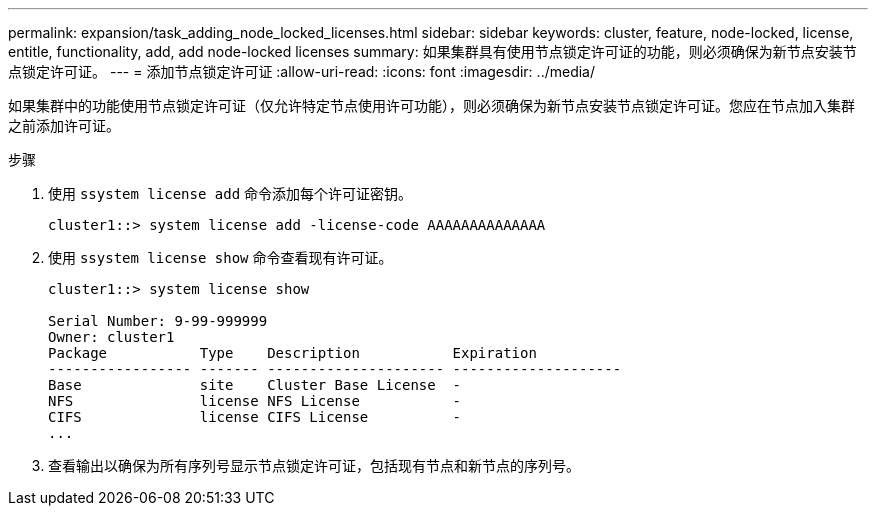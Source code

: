 ---
permalink: expansion/task_adding_node_locked_licenses.html 
sidebar: sidebar 
keywords: cluster, feature, node-locked, license, entitle, functionality, add, add node-locked licenses 
summary: 如果集群具有使用节点锁定许可证的功能，则必须确保为新节点安装节点锁定许可证。 
---
= 添加节点锁定许可证
:allow-uri-read: 
:icons: font
:imagesdir: ../media/


[role="lead"]
如果集群中的功能使用节点锁定许可证（仅允许特定节点使用许可功能），则必须确保为新节点安装节点锁定许可证。您应在节点加入集群之前添加许可证。

.步骤
. 使用 `ssystem license add` 命令添加每个许可证密钥。
+
[listing]
----
cluster1::> system license add -license-code AAAAAAAAAAAAAA
----
. 使用 `ssystem license show` 命令查看现有许可证。
+
[listing]
----
cluster1::> system license show

Serial Number: 9-99-999999
Owner: cluster1
Package           Type    Description           Expiration
----------------- ------- --------------------- --------------------
Base              site    Cluster Base License  -
NFS               license NFS License           -
CIFS              license CIFS License          -
...
----
. 查看输出以确保为所有序列号显示节点锁定许可证，包括现有节点和新节点的序列号。

